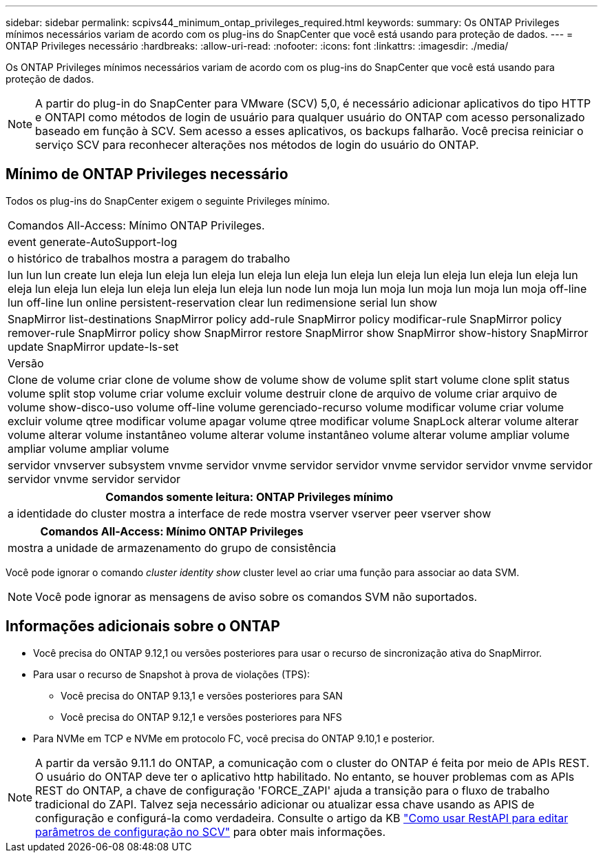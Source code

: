 ---
sidebar: sidebar 
permalink: scpivs44_minimum_ontap_privileges_required.html 
keywords:  
summary: Os ONTAP Privileges mínimos necessários variam de acordo com os plug-ins do SnapCenter que você está usando para proteção de dados. 
---
= ONTAP Privileges necessário
:hardbreaks:
:allow-uri-read: 
:nofooter: 
:icons: font
:linkattrs: 
:imagesdir: ./media/


[role="lead"]
Os ONTAP Privileges mínimos necessários variam de acordo com os plug-ins do SnapCenter que você está usando para proteção de dados.


NOTE: A partir do plug-in do SnapCenter para VMware (SCV) 5,0, é necessário adicionar aplicativos do tipo HTTP e ONTAPI como métodos de login de usuário para qualquer usuário do ONTAP com acesso personalizado baseado em função à SCV. Sem acesso a esses aplicativos, os backups falharão. Você precisa reiniciar o serviço SCV para reconhecer alterações nos métodos de login do usuário do ONTAP.



== Mínimo de ONTAP Privileges necessário

Todos os plug-ins do SnapCenter exigem o seguinte Privileges mínimo.

|===


| Comandos All-Access: Mínimo ONTAP Privileges. 


| event generate-AutoSupport-log 


| o histórico de trabalhos mostra a paragem do trabalho 


| lun lun lun create lun eleja lun eleja lun eleja lun eleja lun eleja lun eleja lun eleja lun eleja lun eleja lun eleja lun eleja lun eleja lun eleja lun eleja lun eleja lun eleja lun node lun moja lun moja lun moja lun moja lun moja off-line lun off-line lun online persistent-reservation clear lun redimensione serial lun show 


| SnapMirror list-destinations SnapMirror policy add-rule SnapMirror policy modificar-rule SnapMirror policy remover-rule SnapMirror policy show SnapMirror restore SnapMirror show SnapMirror show-history SnapMirror update SnapMirror update-ls-set 


| Versão 


| Clone de volume criar clone de volume show de volume show de volume split start volume clone split status volume split stop volume criar volume excluir volume destruir clone de arquivo de volume criar arquivo de volume show-disco-uso volume off-line volume gerenciado-recurso volume modificar volume criar volume excluir volume qtree modificar volume apagar volume qtree modificar volume SnapLock alterar volume alterar volume alterar volume instantâneo volume alterar volume instantâneo volume alterar volume ampliar volume ampliar volume ampliar volume 


| servidor vnvserver subsystem vnvme servidor vnvme servidor servidor vnvme servidor servidor vnvme servidor servidor vnvme servidor servidor 
|===
|===
| Comandos somente leitura: ONTAP Privileges mínimo 


| a identidade do cluster mostra a interface de rede mostra vserver vserver peer vserver show 
|===
|===
| Comandos All-Access: Mínimo ONTAP Privileges 


| mostra a unidade de armazenamento do grupo de consistência 
|===
Você pode ignorar o comando _cluster identity show_ cluster level ao criar uma função para associar ao data SVM.


NOTE: Você pode ignorar as mensagens de aviso sobre os comandos SVM não suportados.



== Informações adicionais sobre o ONTAP

* Você precisa do ONTAP 9.12,1 ou versões posteriores para usar o recurso de sincronização ativa do SnapMirror.
* Para usar o recurso de Snapshot à prova de violações (TPS):
+
** Você precisa do ONTAP 9.13,1 e versões posteriores para SAN
** Você precisa do ONTAP 9.12,1 e versões posteriores para NFS


* Para NVMe em TCP e NVMe em protocolo FC, você precisa do ONTAP 9.10,1 e posterior.



NOTE: A partir da versão 9.11.1 do ONTAP, a comunicação com o cluster do ONTAP é feita por meio de APIs REST. O usuário do ONTAP deve ter o aplicativo http habilitado. No entanto, se houver problemas com as APIs REST do ONTAP, a chave de configuração 'FORCE_ZAPI' ajuda a transição para o fluxo de trabalho tradicional do ZAPI. Talvez seja necessário adicionar ou atualizar essa chave usando as APIS de configuração e configurá-la como verdadeira. Consulte o artigo da KB https://kb.netapp.com/mgmt/SnapCenter/How_to_use_RestAPI_to_edit_configuration_parameters_in_SCV["Como usar RestAPI para editar parâmetros de configuração no SCV"] para obter mais informações.
